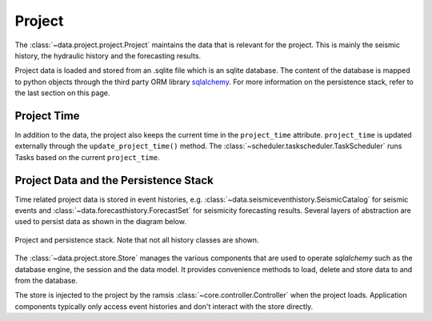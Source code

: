 Project
=======

The :class:`~data.project.project.Project` maintains the data that is relevant for the project. This is mainly the seismic history, the hydraulic history and the forecasting results.

Project data is loaded and stored from an .sqlite file which is an sqlite database. The content of the database is mapped to python objects through the third party ORM library `sqlalchemy <http://docs.sqlalchemy.org/en/rel_1_0/>`_. For more information on the persistence stack, refer to the last section on this page.


Project Time
------------

In addition to the data, the project also keeps the current time in the ``project_time`` attribute. ``project_time`` is updated externally through the ``update_project_time()`` method. The :class:`~scheduler.taskscheduler.TaskScheduler` runs Tasks based on the current ``project_time``.


Project Data and the Persistence Stack
--------------------------------------

Time related project data is stored in event histories, e.g. :class:`~data.seismiceventhistory.SeismicCatalog` for seismic events and :class:`~data.forecasthistory.ForecastSet` for seismicity forecasting results. Several layers of abstraction are used to persist data as shown in the diagram below.

.. figure:: images/project_clsd.png
   :align: center

   Project and persistence stack. Note that not all history classes are shown.

The :class:`~data.project.store.Store` manages the various components that are used to operate *sqlalchemy* such as the database engine, the session and the data model. It provides convenience methods to load, delete and store data to and from the database.

The store is injected to the project by the ramsis :class:`~core.controller.Controller` when the project loads. Application components typically only access event histories and don't interact with the store directly.